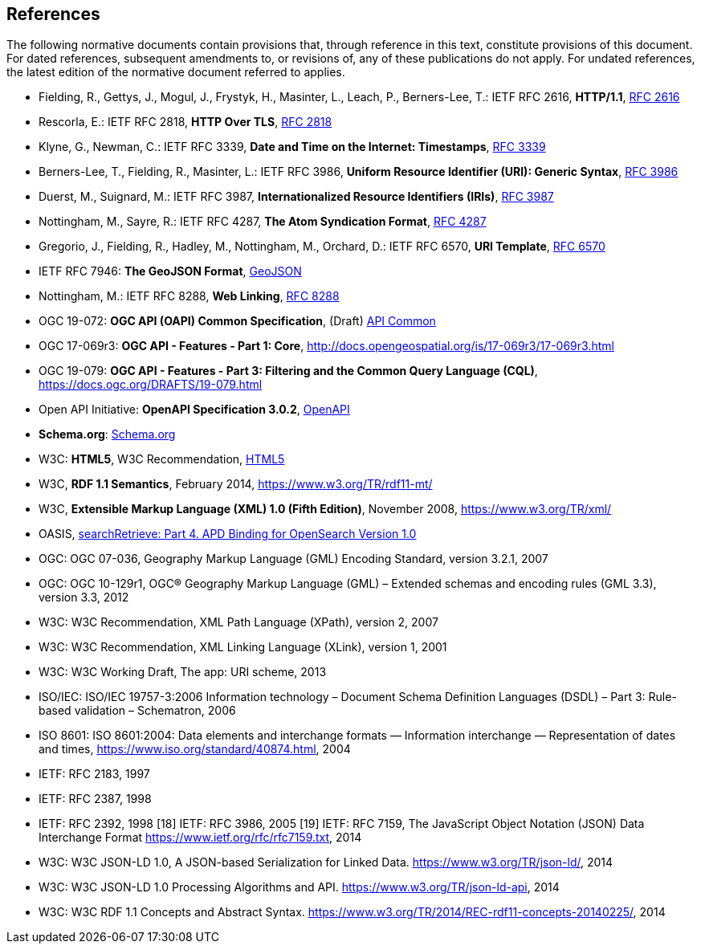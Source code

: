 == References
The following normative documents contain provisions that, through reference in this text, constitute provisions of this document. For dated references, subsequent amendments to, or revisions of, any of these publications do not apply. For undated references, the latest edition of the normative document referred to applies.

* [[rfc2616]] Fielding, R., Gettys, J., Mogul, J., Frystyk, H., Masinter, L., Leach, P., Berners-Lee, T.: IETF RFC 2616, *HTTP/1.1*, https://tools.ietf.org/rfc/rfc2616.txt[RFC 2616]
* [[rfc2818]] Rescorla, E.: IETF RFC 2818, *HTTP Over TLS*, https://tools.ietf.org/rfc/rfc2818.txt[RFC 2818]
* [[rfc3339]] Klyne, G., Newman, C.: IETF RFC 3339, *Date and Time on the Internet: Timestamps*, https://tools.ietf.org/rfc/rfc3339.txt[RFC 3339]
* [[rfc3986]] Berners-Lee, T., Fielding, R., Masinter, L.: IETF RFC 3986, *Uniform Resource Identifier (URI): Generic Syntax*, https://tools.ietf.org/html/rfc3986[RFC 3986]
* [[rfc3987]] Duerst, M., Suignard, M.: IETF RFC 3987, *Internationalized Resource Identifiers (IRIs)*, https://tools.ietf.org/html/rfc3987[RFC 3987]
* [[rfc4287]] Nottingham, M., Sayre, R.: IETF RFC 4287, *The Atom Syndication Format*, https://tools.ietf.org/html/rfc4287[RFC 4287]
* [[rfc6570]] Gregorio, J., Fielding, R., Hadley, M., Nottingham, M., Orchard, D.: IETF RFC 6570, *URI Template*, https://tools.ietf.org/html/rfc6570[RFC 6570]
* [[GeoJSON]] IETF RFC 7946: *The GeoJSON Format*, https://tools.ietf.org/rfc/rfc7946.txt[GeoJSON]
* [[rfc8288]] Nottingham, M.: IETF RFC 8288, *Web Linking*, https://tools.ietf.org/rfc/rfc8288.txt[RFC 8288]

* [[OAPI_Common]] OGC 19-072: *OGC API (OAPI) Common Specification*, (Draft) https://github.com/opengeospatial/oapi_common[API Common]
* [[OAFeat-1]] OGC 17-069r3: *OGC API - Features - Part 1: Core*, http://docs.opengeospatial.org/is/17-069r3/17-069r3.html 
* [[OAFeat-3]] OGC 19-079: *OGC API - Features - Part 3: Filtering and the Common Query Language (CQL)*, https://docs.ogc.org/DRAFTS/19-079.html
* [[OpenAPI]] Open API Initiative: *OpenAPI Specification 3.0.2*, https://github.com/OAI/OpenAPI-Specification/blob/master/versions/3.0.2.md[OpenAPI]
* [[schema.org]] *Schema.org*: https://schema.org/docs/schemas.html[Schema.org]
* [[HTML5]] W3C: *HTML5*, W3C Recommendation, https://www.w3.org/TR/html5/[HTML5]
* [[RDF]] W3C, *RDF 1.1 Semantics*, February 2014, https://www.w3.org/TR/rdf11-mt/
* [[xml]] W3C, *Extensible Markup Language (XML) 1.0 (Fifth Edition)*, November 2008, https://www.w3.org/TR/xml/
* [[opensearch]] OASIS, https://docs.oasis-open.org/search-ws/searchRetrieve/v1.0/os/part4-opensearch/searchRetrieve-v1.0-os-part4-opensearch.html#_Toc313525766[searchRetrieve: Part 4. APD Binding for OpenSearch Version 1.0]
* OGC: OGC 07-036, Geography Markup Language (GML) Encoding Standard, version 3.2.1, 2007
* OGC: OGC 10-129r1, OGC® Geography Markup Language (GML) – Extended schemas and encoding rules (GML 3.3), version 3.3, 2012
* W3C: W3C Recommendation, XML Path Language (XPath), version 2, 2007
* W3C: W3C Recommendation, XML Linking Language (XLink), version 1, 2001
* W3C: W3C Working Draft, The app: URI scheme, 2013
* ISO/IEC: ISO/IEC 19757-3:2006 Information technology – Document Schema Definition Languages (DSDL) – Part 3: Rule-based validation – Schematron, 2006
* ISO 8601: ISO 8601:2004: Data elements and interchange formats — Information interchange — Representation of dates and times, https://www.iso.org/standard/40874.html, 2004
* IETF: RFC 2183, 1997
* IETF: RFC 2387, 1998
* IETF: RFC 2392, 1998
[18] IETF: RFC 3986, 2005
[19] IETF: RFC 7159, The JavaScript Object Notation (JSON) Data Interchange Format  https://www.ietf.org/rfc/rfc7159.txt, 2014
* W3C: W3C JSON-LD 1.0, A JSON-based Serialization for Linked Data. https://www.w3.org/TR/json-ld/, 2014
* W3C: W3C JSON-LD 1.0 Processing Algorithms and API. https://www.w3.org/TR/json-ld-api, 2014
* W3C: W3C RDF 1.1 Concepts and Abstract Syntax. https://www.w3.org/TR/2014/REC-rdf11-concepts-20140225/, 2014
